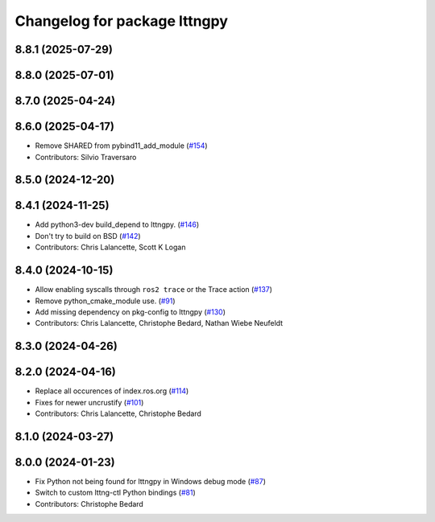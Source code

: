 ^^^^^^^^^^^^^^^^^^^^^^^^^^^^^
Changelog for package lttngpy
^^^^^^^^^^^^^^^^^^^^^^^^^^^^^

8.8.1 (2025-07-29)
------------------

8.8.0 (2025-07-01)
------------------

8.7.0 (2025-04-24)
------------------

8.6.0 (2025-04-17)
------------------
* Remove SHARED from pybind11_add_module (`#154 <https://github.com/ros2/ros2_tracing/issues/154>`_)
* Contributors: Silvio Traversaro

8.5.0 (2024-12-20)
------------------

8.4.1 (2024-11-25)
------------------
* Add python3-dev build_depend to lttngpy. (`#146 <https://github.com/ros2/ros2_tracing/issues/146>`_)
* Don't try to build on BSD (`#142 <https://github.com/ros2/ros2_tracing/issues/142>`_)
* Contributors: Chris Lalancette, Scott K Logan

8.4.0 (2024-10-15)
------------------
* Allow enabling syscalls through ``ros2 trace`` or the Trace action (`#137 <https://github.com/ros2/ros2_tracing/issues/137>`_)
* Remove python_cmake_module use. (`#91 <https://github.com/ros2/ros2_tracing/issues/91>`_)
* Add missing dependency on pkg-config to lttngpy (`#130 <https://github.com/ros2/ros2_tracing/issues/130>`_)
* Contributors: Chris Lalancette, Christophe Bedard, Nathan Wiebe Neufeldt

8.3.0 (2024-04-26)
------------------

8.2.0 (2024-04-16)
------------------
* Replace all occurences of index.ros.org (`#114 <https://github.com/ros2/ros2_tracing/issues/114>`_)
* Fixes for newer uncrustify (`#101 <https://github.com/ros2/ros2_tracing/issues/101>`_)
* Contributors: Chris Lalancette, Christophe Bedard

8.1.0 (2024-03-27)
------------------

8.0.0 (2024-01-23)
------------------
* Fix Python not being found for lttngpy in Windows debug mode (`#87 <https://github.com/ros2/ros2_tracing/issues/87>`_)
* Switch to custom lttng-ctl Python bindings (`#81 <https://github.com/ros2/ros2_tracing/issues/81>`_)
* Contributors: Christophe Bedard
